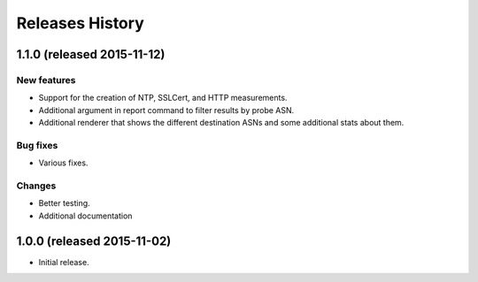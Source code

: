 Releases History
================

1.1.0 (released 2015-11-12)
---------------------------

New features
~~~~~~~~~~~~
- Support for the creation of NTP, SSLCert, and HTTP measurements.
- Additional argument in report command to filter results by probe ASN.
- Additional renderer that shows the different destination ASNs and some
  additional stats about them.

Bug fixes
~~~~~~~~~
- Various fixes.

Changes
~~~~~~~
- Better testing.
- Additional documentation

1.0.0 (released 2015-11-02)
---------------------------
- Initial release.
